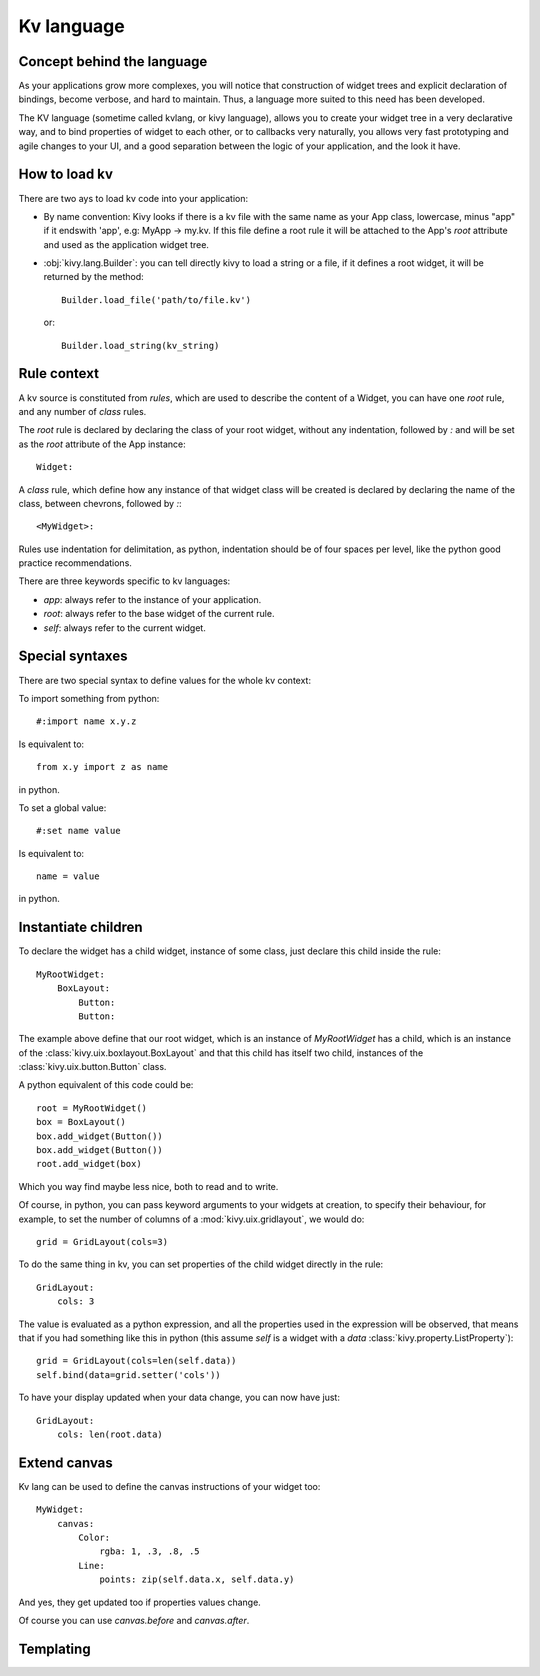 .. _lang:

Kv language
===========

Concept behind the language
---------------------------

As your applications grow more complexes, you will notice that construction of
widget trees and explicit declaration of bindings, become verbose, and hard to
maintain. Thus, a language more suited to this need has been developed.

The KV language (sometime called kvlang, or kivy language), allows you to
create your widget tree in a very declarative way, and to bind properties of
widget to each other, or to callbacks very naturally, you allows very fast
prototyping and agile changes to your UI, and a good separation between the
logic of your application, and the look it have.

How to load kv
--------------

There are two ays to load kv code into your application:

- By name convention:
  Kivy looks if there is a kv file with the same name as your App class, lowercase,
  minus "app" if it endswith 'app', e.g: MyApp -> my.kv. If this file define a
  root rule it will be attached to the App's `root` attribute and used as the
  application widget tree.

- :obj:`kivy.lang.Builder`:
  you can tell directly kivy to load a string or a file, if it defines a root
  widget, it will be returned by the method::

    Builder.load_file('path/to/file.kv')

  or::

    Builder.load_string(kv_string)
  
Rule context
------------

A kv source is constituted from `rules`, which are used to describe the content
of a Widget, you can have one `root` rule, and any number of `class` rules.

The `root` rule is declared by declaring the class of your root widget, without
any indentation, followed by `:` and will be set as the `root` attribute of the
App instance::

    Widget:

A `class` rule, which define how any instance of that widget class will be created
is declared by declaring the name of the class, between chevrons, followed by `:`::

    <MyWidget>:

Rules use indentation for delimitation, as python, indentation should be of
four spaces per level, like the python good practice recommendations.

There are three keywords specific to kv languages:

- `app`: always refer to the instance of your application.
- `root`: always refer to the base widget of the current rule.
- `self`: always refer to the current widget.

Special syntaxes
----------------

There are two special syntax to define values for the whole kv context:

To import something from python::

    #:import name x.y.z

Is equivalent to::

    from x.y import z as name

in python.

To set a global value::

    #:set name value

Is equivalent to::

    name = value

in python.

Instantiate children
--------------------

To declare the widget has a child widget, instance of some class, just declare
this child inside the rule::

    MyRootWidget:
        BoxLayout:
            Button:
            Button:

The example above define that our root widget, which is an instance of `MyRootWidget`
has a child, which is an instance of the :class:`kivy.uix.boxlayout.BoxLayout` and that
this child has itself two child, instances of the :class:`kivy.uix.button.Button` class.

A python equivalent of this code could be::

    root = MyRootWidget()
    box = BoxLayout()
    box.add_widget(Button())
    box.add_widget(Button())
    root.add_widget(box)

Which you way find maybe less nice, both to read and to write.

Of course, in python, you can pass keyword arguments to your widgets at
creation, to specify their behaviour, for example, to set the number of columns
of a :mod:`kivy.uix.gridlayout`, we would do::

    grid = GridLayout(cols=3)

To do the same thing in kv, you can set properties of the child widget directly
in the rule::

    GridLayout:
        cols: 3

The value is evaluated as a python expression, and all the properties used in
the expression will be observed, that means that if you had something like this
in python (this assume `self` is a widget with a `data`
:class:`kivy.property.ListProperty`)::

    grid = GridLayout(cols=len(self.data))
    self.bind(data=grid.setter('cols'))

To have your display updated when your data change, you can now have just::

    GridLayout:
        cols: len(root.data)

Extend canvas
-------------

Kv lang can be used to define the canvas instructions of your widget too::

    MyWidget:
        canvas:
            Color:
                rgba: 1, .3, .8, .5
            Line:
                points: zip(self.data.x, self.data.y)

And yes, they get updated too if properties values change.

Of course you can use `canvas.before` and `canvas.after`.

Templating
----------
